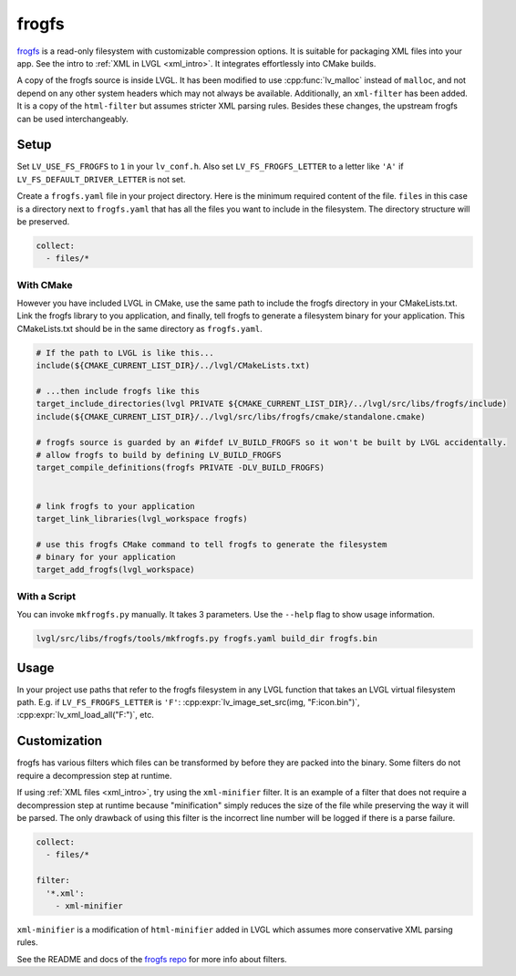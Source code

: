 .. _frogfs:

======
frogfs
======

`frogfs <https://github.com/jkent/frogfs>`_
is a read-only filesystem with customizable compression options.
It is suitable for packaging XML files into your app. See the intro
to :ref:`XML in LVGL <xml_intro>`.
It integrates effortlessly into CMake builds.

A copy of the frogfs source is inside LVGL. It has been modified
to use :cpp:func:`lv_malloc` instead of ``malloc``, and not depend
on any other system headers which may not always be available.
Additionally, an ``xml-filter`` has been added. It is a copy
of the ``html-filter`` but assumes stricter XML parsing rules.
Besides these changes, the upstream frogfs can be used interchangeably.


Setup
*****

Set ``LV_USE_FS_FROGFS`` to ``1`` in your ``lv_conf.h``. Also set
``LV_FS_FROGFS_LETTER`` to a letter like ``'A'`` if
``LV_FS_DEFAULT_DRIVER_LETTER`` is not set.

Create a ``frogfs.yaml`` file in your project directory.
Here is the minimum required content of the file.
``files`` in this case is a directory next to ``frogfs.yaml``
that has all the files you want to include in the filesystem.
The directory structure will be preserved.

.. code-block:: yaml

    collect:
      - files/*


With CMake
----------

However you have included LVGL in CMake, use the same path to
include the frogfs directory in your CMakeLists.txt.
Link the frogfs library to you application, and finally,
tell frogfs to generate a filesystem binary for your application.
This CMakeLists.txt should be in the same directory as ``frogfs.yaml``.

.. code-block:: cmake

    # If the path to LVGL is like this...
    include(${CMAKE_CURRENT_LIST_DIR}/../lvgl/CMakeLists.txt)

    # ...then include frogfs like this
    target_include_directories(lvgl PRIVATE ${CMAKE_CURRENT_LIST_DIR}/../lvgl/src/libs/frogfs/include)
    include(${CMAKE_CURRENT_LIST_DIR}/../lvgl/src/libs/frogfs/cmake/standalone.cmake)

    # frogfs source is guarded by an #ifdef LV_BUILD_FROGFS so it won't be built by LVGL accidentally.
    # allow frogfs to build by defining LV_BUILD_FROGFS
    target_compile_definitions(frogfs PRIVATE -DLV_BUILD_FROGFS)


    # link frogfs to your application
    target_link_libraries(lvgl_workspace frogfs)

    # use this frogfs CMake command to tell frogfs to generate the filesystem
    # binary for your application
    target_add_frogfs(lvgl_workspace)


With a Script
-------------

You can invoke ``mkfrogfs.py`` manually. It takes 3 parameters. Use
the ``--help`` flag to show usage information.

.. code-block:: shell

    lvgl/src/libs/frogfs/tools/mkfrogfs.py frogfs.yaml build_dir frogfs.bin


Usage
*****

In your project use paths that refer to the frogfs filesystem
in any LVGL function that takes an LVGL virtual filesystem path.
E.g. if ``LV_FS_FROGFS_LETTER`` is ``'F'``:
:cpp:expr:`lv_image_set_src(img, "F:icon.bin")`, :cpp:expr:`lv_xml_load_all("F:")`,
etc.


Customization
*************

frogfs has various filters which files can be transformed by before they are
packed into the binary. Some filters do not require a decompression step at
runtime.

If using :ref:`XML files <xml_intro>`, try using the ``xml-minifier`` filter.
It is an example of a filter that does not require a decompression step at
runtime because "minification" simply reduces the size of the file while
preserving the way it will be parsed.
The only drawback of using this filter is the incorrect line number will be
logged if there is a parse failure.

.. code-block:: yaml

    collect:
      - files/*

    filter:
      '*.xml':
        - xml-minifier

``xml-minifier`` is a modification of ``html-minifier`` added in LVGL which
assumes more conservative XML parsing rules.

See the README and docs of the `frogfs repo <https://github.com/jkent/frogfs>`_
for more info about filters.


